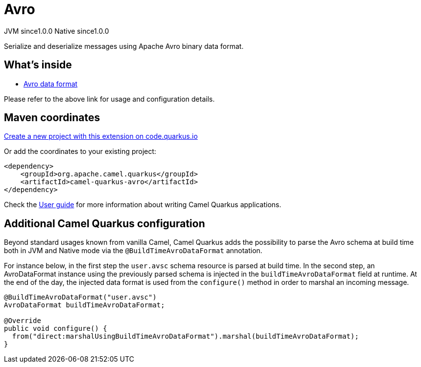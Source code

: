 // Do not edit directly!
// This file was generated by camel-quarkus-maven-plugin:update-extension-doc-page
= Avro
:page-aliases: extensions/avro.adoc
:linkattrs:
:cq-artifact-id: camel-quarkus-avro
:cq-native-supported: true
:cq-status: Stable
:cq-status-deprecation: Stable
:cq-description: Serialize and deserialize messages using Apache Avro binary data format.
:cq-deprecated: false
:cq-jvm-since: 1.0.0
:cq-native-since: 1.0.0

[.badges]
[.badge-key]##JVM since##[.badge-supported]##1.0.0## [.badge-key]##Native since##[.badge-supported]##1.0.0##

Serialize and deserialize messages using Apache Avro binary data format.

== What's inside

* xref:{cq-camel-components}:dataformats:avro-dataformat.adoc[Avro data format]

Please refer to the above link for usage and configuration details.

== Maven coordinates

https://code.quarkus.io/?extension-search=camel-quarkus-avro[Create a new project with this extension on code.quarkus.io, window="_blank"]

Or add the coordinates to your existing project:

[source,xml]
----
<dependency>
    <groupId>org.apache.camel.quarkus</groupId>
    <artifactId>camel-quarkus-avro</artifactId>
</dependency>
----

Check the xref:user-guide/index.adoc[User guide] for more information about writing Camel Quarkus applications.

== Additional Camel Quarkus configuration

Beyond standard usages known from vanilla Camel, Camel Quarkus adds the possibility to parse the Avro schema at build time both in JVM and Native mode via the `@BuildTimeAvroDataFormat` annotation.

For instance below, in the first step the `user.avsc` schema resource is parsed at build time.
In the second step, an AvroDataFormat instance using the previously parsed schema is injected in the `buildTimeAvroDataFormat` field at runtime. At the end of the day, the injected data format is used
from the `configure()` method in order to marshal an incoming message.
[source,java]
----
@BuildTimeAvroDataFormat("user.avsc")
AvroDataFormat buildTimeAvroDataFormat;

@Override
public void configure() {
  from("direct:marshalUsingBuildTimeAvroDataFormat").marshal(buildTimeAvroDataFormat);
}
----

